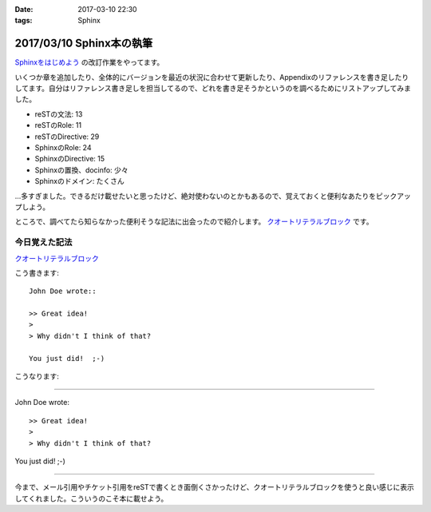 :date: 2017-03-10 22:30
:tags: Sphinx

==========================
2017/03/10 Sphinx本の執筆
==========================

`Sphinxをはじめよう`_ の改訂作業をやってます。

.. raw:: html

   <blockquote class="twitter-tweet" data-lang="ja"><p lang="ja" dir="ltr">Sphinx本の執筆中です。セルフカンヅメです。 (@ 喫茶室ルノアール 市ヶ谷駅前店 in 千代田区, 東京都) <a href="https://t.co/Ix1FXs53z2">https://t.co/Ix1FXs53z2</a> <a href="https://t.co/qZdpZn3efF">pic.twitter.com/qZdpZn3efF</a></p>&mdash; Takayuki Shimizukawa (@shimizukawa) <a href="https://twitter.com/shimizukawa/status/840189438135271424">2017年3月10日</a></blockquote>
   <script async src="//platform.twitter.com/widgets.js" charset="utf-8"></script>


いくつか章を追加したり、全体的にバージョンを最近の状況に合わせて更新したり、Appendixのリファレンスを書き足したりしてます。自分はリファレンス書き足しを担当してるので、どれを書き足そうかというのを調べるためにリストアップしてみました。

* reSTの文法: 13
* reSTのRole: 11
* reSTのDirective: 29
* SphinxのRole: 24
* SphinxのDirective: 15
* Sphinxの置換、docinfo: 少々
* Sphinxのドメイン: たくさん

...多すぎました。できるだけ載せたいと思ったけど、絶対使わないのとかもあるので、覚えておくと便利なあたりをピックアップしよう。

ところで、調べてたら知らなかった便利そうな記法に出会ったので紹介します。
`クオートリテラルブロック`_ です。

今日覚えた記法
=================

`クオートリテラルブロック`_

こう書きます::

   John Doe wrote::

   >> Great idea!
   >
   > Why didn't I think of that?

   You just did!  ;-)

こうなります:

--------------

John Doe wrote::

>> Great idea!
>
> Why didn't I think of that?

You just did!  ;-)

--------------

今まで、メール引用やチケット引用をreSTで書くとき面倒くさかったけど、クオートリテラルブロックを使うと良い感じに表示してくれました。こういうのこそ本に載せよう。


.. _Sphinxをはじめよう: http://www.oreilly.co.jp/books/9784873116488/
.. _クオートリテラルブロック: http://docutils.sphinx-users.jp/docutils/docs/ref/rst/restructuredtext.html#quoted-literal-blocks

